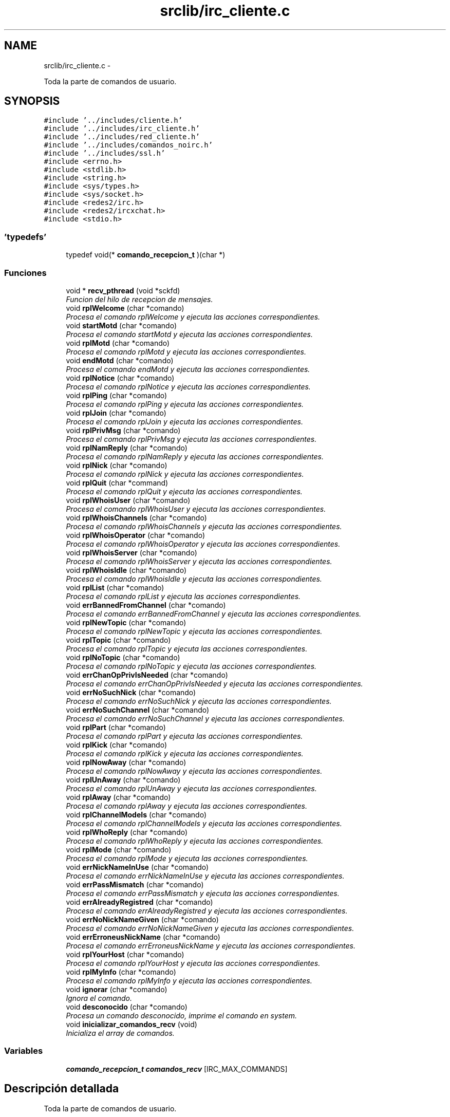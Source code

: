 .TH "srclib/irc_cliente.c" 3 "Domingo, 7 de Mayo de 2017" "Version 3.0" "Practica RedesII" \" -*- nroff -*-
.ad l
.nh
.SH NAME
srclib/irc_cliente.c \- 
.PP
Toda la parte de comandos de usuario\&.  

.SH SYNOPSIS
.br
.PP
\fC#include '\&.\&./includes/cliente\&.h'\fP
.br
\fC#include '\&.\&./includes/irc_cliente\&.h'\fP
.br
\fC#include '\&.\&./includes/red_cliente\&.h'\fP
.br
\fC#include '\&.\&./includes/comandos_noirc\&.h'\fP
.br
\fC#include '\&.\&./includes/ssl\&.h'\fP
.br
\fC#include <errno\&.h>\fP
.br
\fC#include <stdlib\&.h>\fP
.br
\fC#include <string\&.h>\fP
.br
\fC#include <sys/types\&.h>\fP
.br
\fC#include <sys/socket\&.h>\fP
.br
\fC#include <redes2/irc\&.h>\fP
.br
\fC#include <redes2/ircxchat\&.h>\fP
.br
\fC#include <stdio\&.h>\fP
.br

.SS "'typedefs'"

.in +1c
.ti -1c
.RI "typedef void(* \fBcomando_recepcion_t\fP )(char *)"
.br
.in -1c
.SS "Funciones"

.in +1c
.ti -1c
.RI "void * \fBrecv_pthread\fP (void *sckfd)"
.br
.RI "\fIFuncion del hilo de recepcion de mensajes\&. \fP"
.ti -1c
.RI "void \fBrplWelcome\fP (char *comando)"
.br
.RI "\fIProcesa el comando rplWelcome y ejecuta las acciones correspondientes\&. \fP"
.ti -1c
.RI "void \fBstartMotd\fP (char *comando)"
.br
.RI "\fIProcesa el comando startMotd y ejecuta las acciones correspondientes\&. \fP"
.ti -1c
.RI "void \fBrplMotd\fP (char *comando)"
.br
.RI "\fIProcesa el comando rplMotd y ejecuta las acciones correspondientes\&. \fP"
.ti -1c
.RI "void \fBendMotd\fP (char *comando)"
.br
.RI "\fIProcesa el comando endMotd y ejecuta las acciones correspondientes\&. \fP"
.ti -1c
.RI "void \fBrplNotice\fP (char *comando)"
.br
.RI "\fIProcesa el comando rplNotice y ejecuta las acciones correspondientes\&. \fP"
.ti -1c
.RI "void \fBrplPing\fP (char *comando)"
.br
.RI "\fIProcesa el comando rplPing y ejecuta las acciones correspondientes\&. \fP"
.ti -1c
.RI "void \fBrplJoin\fP (char *comando)"
.br
.RI "\fIProcesa el comando rplJoin y ejecuta las acciones correspondientes\&. \fP"
.ti -1c
.RI "void \fBrplPrivMsg\fP (char *comando)"
.br
.RI "\fIProcesa el comando rplPrivMsg y ejecuta las acciones correspondientes\&. \fP"
.ti -1c
.RI "void \fBrplNamReply\fP (char *comando)"
.br
.RI "\fIProcesa el comando rplNamReply y ejecuta las acciones correspondientes\&. \fP"
.ti -1c
.RI "void \fBrplNick\fP (char *comando)"
.br
.RI "\fIProcesa el comando rplNick y ejecuta las acciones correspondientes\&. \fP"
.ti -1c
.RI "void \fBrplQuit\fP (char *command)"
.br
.RI "\fIProcesa el comando rplQuit y ejecuta las acciones correspondientes\&. \fP"
.ti -1c
.RI "void \fBrplWhoisUser\fP (char *comando)"
.br
.RI "\fIProcesa el comando rplWhoisUser y ejecuta las acciones correspondientes\&. \fP"
.ti -1c
.RI "void \fBrplWhoisChannels\fP (char *comando)"
.br
.RI "\fIProcesa el comando rplWhoisChannels y ejecuta las acciones correspondientes\&. \fP"
.ti -1c
.RI "void \fBrplWhoisOperator\fP (char *comando)"
.br
.RI "\fIProcesa el comando rplWhoisOperator y ejecuta las acciones correspondientes\&. \fP"
.ti -1c
.RI "void \fBrplWhoisServer\fP (char *comando)"
.br
.RI "\fIProcesa el comando rplWhoisServer y ejecuta las acciones correspondientes\&. \fP"
.ti -1c
.RI "void \fBrplWhoisIdle\fP (char *comando)"
.br
.RI "\fIProcesa el comando rplWhoisIdle y ejecuta las acciones correspondientes\&. \fP"
.ti -1c
.RI "void \fBrplList\fP (char *comando)"
.br
.RI "\fIProcesa el comando rplList y ejecuta las acciones correspondientes\&. \fP"
.ti -1c
.RI "void \fBerrBannedFromChannel\fP (char *comando)"
.br
.RI "\fIProcesa el comando errBannedFromChannel y ejecuta las acciones correspondientes\&. \fP"
.ti -1c
.RI "void \fBrplNewTopic\fP (char *comando)"
.br
.RI "\fIProcesa el comando rplNewTopic y ejecuta las acciones correspondientes\&. \fP"
.ti -1c
.RI "void \fBrplTopic\fP (char *comando)"
.br
.RI "\fIProcesa el comando rplTopic y ejecuta las acciones correspondientes\&. \fP"
.ti -1c
.RI "void \fBrplNoTopic\fP (char *comando)"
.br
.RI "\fIProcesa el comando rplNoTopic y ejecuta las acciones correspondientes\&. \fP"
.ti -1c
.RI "void \fBerrChanOpPrivIsNeeded\fP (char *comando)"
.br
.RI "\fIProcesa el comando errChanOpPrivIsNeeded y ejecuta las acciones correspondientes\&. \fP"
.ti -1c
.RI "void \fBerrNoSuchNick\fP (char *comando)"
.br
.RI "\fIProcesa el comando errNoSuchNick y ejecuta las acciones correspondientes\&. \fP"
.ti -1c
.RI "void \fBerrNoSuchChannel\fP (char *comando)"
.br
.RI "\fIProcesa el comando errNoSuchChannel y ejecuta las acciones correspondientes\&. \fP"
.ti -1c
.RI "void \fBrplPart\fP (char *comando)"
.br
.RI "\fIProcesa el comando rplPart y ejecuta las acciones correspondientes\&. \fP"
.ti -1c
.RI "void \fBrplKick\fP (char *comando)"
.br
.RI "\fIProcesa el comando rplKick y ejecuta las acciones correspondientes\&. \fP"
.ti -1c
.RI "void \fBrplNowAway\fP (char *comando)"
.br
.RI "\fIProcesa el comando rplNowAway y ejecuta las acciones correspondientes\&. \fP"
.ti -1c
.RI "void \fBrplUnAway\fP (char *comando)"
.br
.RI "\fIProcesa el comando rplUnAway y ejecuta las acciones correspondientes\&. \fP"
.ti -1c
.RI "void \fBrplAway\fP (char *comando)"
.br
.RI "\fIProcesa el comando rplAway y ejecuta las acciones correspondientes\&. \fP"
.ti -1c
.RI "void \fBrplChannelModeIs\fP (char *comando)"
.br
.RI "\fIProcesa el comando rplChannelModeIs y ejecuta las acciones correspondientes\&. \fP"
.ti -1c
.RI "void \fBrplWhoReply\fP (char *comando)"
.br
.RI "\fIProcesa el comando rplWhoReply y ejecuta las acciones correspondientes\&. \fP"
.ti -1c
.RI "void \fBrplMode\fP (char *comando)"
.br
.RI "\fIProcesa el comando rplMode y ejecuta las acciones correspondientes\&. \fP"
.ti -1c
.RI "void \fBerrNickNameInUse\fP (char *comando)"
.br
.RI "\fIProcesa el comando errNickNameInUse y ejecuta las acciones correspondientes\&. \fP"
.ti -1c
.RI "void \fBerrPassMismatch\fP (char *comando)"
.br
.RI "\fIProcesa el comando errPassMismatch y ejecuta las acciones correspondientes\&. \fP"
.ti -1c
.RI "void \fBerrAlreadyRegistred\fP (char *comando)"
.br
.RI "\fIProcesa el comando errAlreadyRegistred y ejecuta las acciones correspondientes\&. \fP"
.ti -1c
.RI "void \fBerrNoNickNameGiven\fP (char *comando)"
.br
.RI "\fIProcesa el comando errNoNickNameGiven y ejecuta las acciones correspondientes\&. \fP"
.ti -1c
.RI "void \fBerrErroneusNickName\fP (char *comando)"
.br
.RI "\fIProcesa el comando errErroneusNickName y ejecuta las acciones correspondientes\&. \fP"
.ti -1c
.RI "void \fBrplYourHost\fP (char *comando)"
.br
.RI "\fIProcesa el comando rplYourHost y ejecuta las acciones correspondientes\&. \fP"
.ti -1c
.RI "void \fBrplMyInfo\fP (char *comando)"
.br
.RI "\fIProcesa el comando rplMyInfo y ejecuta las acciones correspondientes\&. \fP"
.ti -1c
.RI "void \fBignorar\fP (char *comando)"
.br
.RI "\fIIgnora el comando\&. \fP"
.ti -1c
.RI "void \fBdesconocido\fP (char *comando)"
.br
.RI "\fIProcesa un comando desconocido, imprime el comando en system\&. \fP"
.ti -1c
.RI "void \fBinicializar_comandos_recv\fP (void)"
.br
.RI "\fIInicializa el array de comandos\&. \fP"
.in -1c
.SS "Variables"

.in +1c
.ti -1c
.RI "\fBcomando_recepcion_t\fP \fBcomandos_recv\fP [IRC_MAX_COMMANDS]"
.br
.in -1c
.SH "Descripción detallada"
.PP 
Toda la parte de comandos de usuario\&. 


.SH "AUTHOR"
.PP
Pablo Marcos pablo.marcos@estudiante.uam.es 
.SH "AUTHOR"
.PP
Dionisio Perez dionisio.perez@estudiante.uam.es 
.SH "Documentación de los 'typedefs'"
.PP 
.SS "typedef void(* comando_recepcion_t)(char *)"

.SH "Documentación de las variables"
.PP 
.SS "\fBcomando_recepcion_t\fP comandos_recv[IRC_MAX_COMMANDS]"

.SH "Autor"
.PP 
Generado automáticamente por Doxygen para Practica RedesII del código fuente\&.
